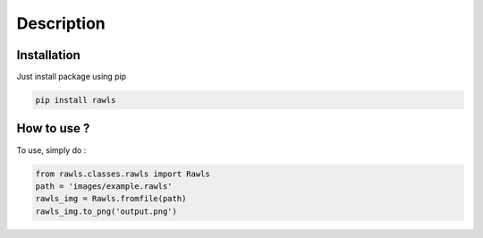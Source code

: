 Description
=====================================

Installation
------------

Just install package using pip 

.. code:: bash
   
   pip install rawls


How to use ?
------------

To use, simply do :

.. code:: python
    
    from rawls.classes.rawls import Rawls
    path = 'images/example.rawls'
    rawls_img = Rawls.fromfile(path)
    rawls_img.to_png('output.png')
